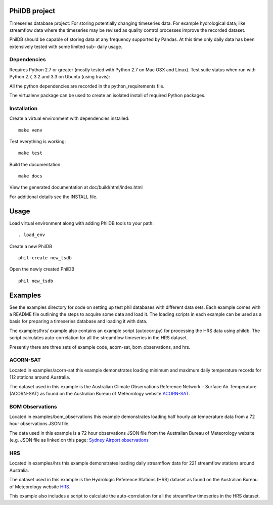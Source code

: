 PhilDB project
============

Timeseries database project: For storing potentially changing timeseries
data. For example hydrological data; like streamflow data where the
timeseries may be revised as quality control processes improve the
recorded dataset.

PhilDB should be capable of storing data at any frequency supported by
Pandas. At this time only daily data has been extensively tested with
some limited sub- daily usage.

Dependencies
------------

Requires Python 2.7 or greater (mostly tested with Python 2.7 on Mac OSX
and Linux). Test suite status when run with Python 2.7, 3.2 and 3.3 on
Ubuntu (using travis): |Build Status|

All the python dependencies are recorded in the python\_requirements
file.

The virtualenv package can be used to create an isolated install of
required Python packages.

Installation
------------

Create a virtual environment with dependencies installed:

::

    make venv

Test everything is working:

::

    make test

Build the documentation:

::

    make docs

View the generated documentation at doc/build/html/index.html

For additional details see the INSTALL file.

Usage
=====

Load virtual environment along with adding PhilDB tools to your path:

::

    . load_env

Create a new PhilDB

::

    phil-create new_tsdb

Open the newly created PhilDB

::

    phil new_tsdb

Examples
========

See the examples directory for code on setting up test phil databases with
different data sets. Each example comes with a README file outlining the
steps to acquire some data and load it. The loading scripts in each
example can be used as a basis for preparing a timeseries database and
loading it with data.

The examples/hrs/ example also contains an example script (autocorr.py)
for processing the HRS data using phildb. The script calculates
auto-correlation for all the streamflow timeseries in the HRS dataset.

Presently there are three sets of example code, acorn-sat,
bom\_observations, and hrs.

ACORN-SAT
---------

Located in examples/acorn-sat this example demonstrates loading minimum
and maximum daily temperature records for 112 stations around Australia.

The dataset used in this example is the Australian Climate Observations
Reference Network – Surface Air Temperature (ACORN-SAT) as found on the
Australian Bureau of Meteorology website
`ACORN-SAT <http://www.bom.gov.au/climate/change/acorn-sat/>`__.

BOM Observations
----------------

Located in examples/bom\_observations this example demonstrates loading
half hourly air temperature data from a 72 hour observations JSON file.

The data used in this example is a 72 hour observations JSON file from
the Australian Bureau of Meteorology website (e.g. JSON file as linked
on this page: `Sydney Airport
observations <http://www.bom.gov.au/products/IDN60901/IDN60901.94767.shtml#other_formats>`__

HRS
---

Located in examples/hrs this example demonstrates loading daily
streamflow data for 221 streamflow stations around Australia.

The dataset used in this example is the Hydrologic Reference Stations
(HRS) dataset as found on the Australian Bureau of Meteorology website
`HRS <http://www.bom.gov.au/water/hrs/>`__.

This example also includes a script to calculate the auto-correlation
for all the streamflow timeseries in the HRS dataset.

.. |Build Status| image:: https://travis-ci.org/amacd31/tsdb.svg?branch=master
